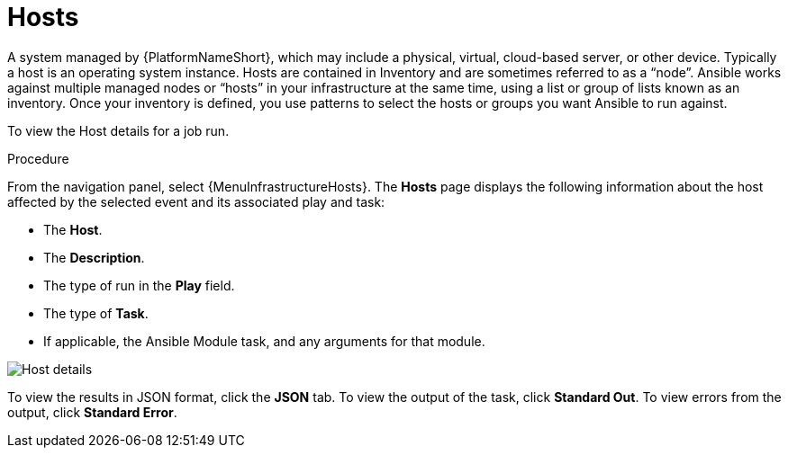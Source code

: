 [id="controller-host-details"]

= Hosts

//Does this need to be a  procedure or can it be left a ref.

A system managed by {PlatformNameShort}, which may include a physical, virtual, cloud-based server, or other device. 
Typically a host is an operating system instance. 
Hosts are contained in Inventory and are sometimes referred to as a “node”.
Ansible works against multiple managed nodes or “hosts” in your infrastructure at the same time, using a list or group of lists known as an inventory. 
Once your inventory is defined, you use patterns to select the hosts or groups you want Ansible to run against.

To view the Host details for a job run.

.Procedure

From the navigation panel, select {MenuInfrastructureHosts}.
The *Hosts* page displays the following information about the host affected by the selected event and its associated play and task:

* The *Host*.
* The *Description*.
* The type of run in the *Play* field.
* The type of *Task*.
* If applicable, the Ansible Module task, and any arguments for that module.

image::ug-job-details-hostevent.png[Host details]

To view the results in JSON format, click the *JSON* tab. 
To view the output of the task, click *Standard Out*. 
To view errors from the output, click *Standard Error*.
